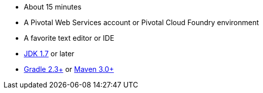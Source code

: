 :linkattrs:

ifndef::java_version[:java_version: 1.7]

- About 15 minutes
- A Pivotal Web Services account or Pivotal Cloud Foundry environment
- A favorite text editor or IDE
- http://www.oracle.com/technetwork/java/javase/downloads/index.html[JDK {java_version}] or later
- http://www.gradle.org/downloads[Gradle 2.3+] or http://maven.apache.org/download.cgi[Maven 3.0+]
